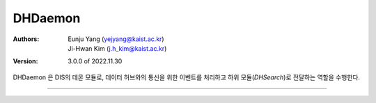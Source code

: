 .. _dhDaemon:

DHDaemon
======================================

:Authors:
    | Eunju Yang (yejyang@kaist.ac.kr)
    | Ji-Hwan Kim (j.h_kim@kaist.ac.kr)
:Version: 3.0.0 of 2022.11.30

DHDaemon 은 DIS의 데몬 모듈로, 데이터 허브와의 통신을 위한 이벤트를 처리하고 하위 모듈(`DHSearch`)로 전달하는 역할을 수행한다.

===============================================

.. js:autoclass:: DHDaemon
   :members:
   :private-members:
